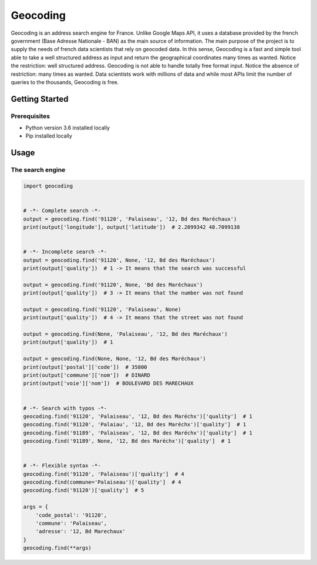 =========
Geocoding
=========

Geocoding is an address search engine for France. Unlike Google Maps API, it uses a database provided by the french government (Base Adresse Nationale - BAN) as the main source of information. The main purpose of the project is to supply the needs of french data scientists that rely on geocoded data. In this sense, Geocoding is a fast and simple tool able to take a well structured address as input and return the geographical coordinates many times as wanted. Notice the restriction: well structured address. Geocoding is not able to handle totally free format input. Notice the absence of restriction: many times as wanted. Data scientists work with millions of data and while most APIs limit the number of queries to the thousands, Geocoding is free.

Getting Started
===============

Prerequisites
-------------

* Python version 3.6 installed locally
* Pip installed locally

Usage
=====

The search engine
-----------------

.. code-block:: python

    import geocoding


    # -*- Complete search -*-
    output = geocoding.find('91120', 'Palaiseau', '12, Bd des Maréchaux')
    print(output['longitude'], output['latitude'])  # 2.2099342 48.7099138


    # -*- Incomplete search -*-
    output = geocoding.find('91120', None, '12, Bd des Maréchaux')
    print(output['quality'])  # 1 -> It means that the search was successful

    output = geocoding.find('91120', None, 'Bd des Maréchaux')
    print(output['quality'])  # 3 -> It means that the number was not found

    output = geocoding.find('91120', 'Palaiseau', None)
    print(output['quality'])  # 4 -> It means that the street was not found

    output = geocoding.find(None, 'Palaiseau', '12, Bd des Maréchaux')
    print(output['quality'])  # 1

    output = geocoding.find(None, None, '12, Bd des Maréchaux')
    print(output['postal']['code'])  # 35800
    print(output['commune']['nom'])  # DINARD
    print(output['voie']['nom'])  # BOULEVARD DES MARECHAUX


    # -*- Search with typos -*-
    geocoding.find('91120', 'Palaiseau', '12, Bd des Maréchx')['quality']  # 1
    geocoding.find('91120', 'Palaiau', '12, Bd des Maréchx')['quality']  # 1
    geocoding.find('91189', 'Palaiseau', '12, Bd des Maréchx')['quality']  # 1
    geocoding.find('91189', None, '12, Bd des Maréchx')['quality']  # 1


    # -*- Flexible syntax -*-
    geocoding.find('91120', 'Palaiseau')['quality']  # 4
    geocoding.find(commune='Palaiseau')['quality']  # 4
    geocoding.find('91120')['quality']  # 5

    args = {
        'code_postal': '91120',
        'commune': 'Palaiseau',
        'adresse': '12, Bd Marechaux'
    }
    geocoding.find(**args)
